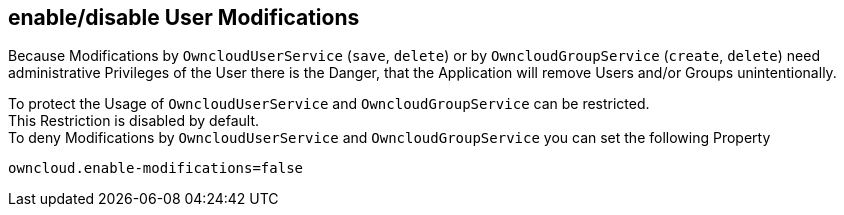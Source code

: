 == enable/disable User Modifications
Because Modifications by `OwncloudUserService` (`save`, `delete`) or by `OwncloudGroupService` (`create`, `delete`)
need administrative Privileges of the User there is the Danger, that the Application will remove Users and/or Groups unintentionally.

To protect the Usage of `OwncloudUserService` and `OwncloudGroupService` can be restricted. +
This Restriction is disabled by default. +
To deny Modifications by `OwncloudUserService` and `OwncloudGroupService` you can set the following Property

 owncloud.enable-modifications=false
